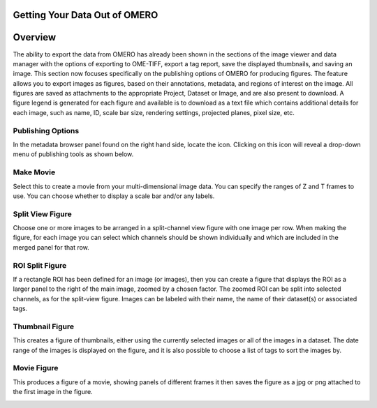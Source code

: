 Getting Your Data Out of OMERO 
==============================

Overview
========
The ability to export the data from OMERO has already been shown in the sections of the image viewer and data manager with the options of exporting to OME-TIFF, export a tag report, save the displayed thumbnails, and saving an image. This section now focuses specifically on the publishing options of OMERO for producing figures. The feature allows you to export images as figures, based on their annotations, metadata, and regions of interest on the image. All figures are saved as attachments to the appropriate Project, Dataset or Image, and are also present to download. A figure legend is generated for each figure and available is to download as a text file which contains additional details for each image, such as name, ID, scale bar size, rendering settings, projected planes, pixel size, etc. 

..
   [Comment - YOU TEND TO ALTERNATE SOME SUB-HEADINGS WITH CAPITALS FOR ALL FIRST LETTERS AND OTHERS ALL LOWER CASE. 
   MAKE SURE YOU KEEP THIS CONSISTENT].



Publishing Options
^^^^^^^^^^^^^^^^^^
In the metadata browser panel found on the right hand side, locate the icon. Clicking on this icon will reveal a drop-down menu of publishing tools as shown below.

.. image:: graphx/gettingyourdataout_publish.png
    :width: 700px
    :align: center
    :height: 700px


Make Movie
^^^^^^^^^^
Select this to create a movie from your multi-dimensional image data. You can specify the ranges of Z and T frames to use. You can choose whether to display a scale bar and/or any labels.


Split View Figure
^^^^^^^^^^^^^^^^^
Choose one or more images to be arranged in a split-channel view figure with one image per row. When making the figure, for each image you can select which channels should be shown individually and which are included in the merged panel for that row.

..
  COMMENT: BE CAREFUL OF INTERCHANGEABLY USING FIGURE & IMAGE - I'VE ALSO ADDED PANEL HERE TO TRY AND HELP - IT CAN   
  EASILY.BECOME VERY CONFUSING] [I need to ensure that when I say figure I mean a figure created by OMERO of the 
  chosen images. So a figure is not equal to an image in this instance.


ROI Split Figure
^^^^^^^^^^^^^^^^^
If a rectangle ROI has been defined for an image (or images), then you can create a figure that displays the ROI as a larger panel to the right of the main image, zoomed by a chosen factor. The zoomed ROI can be split into selected channels, as for the split-view figure. Images can be labeled with their name, the name of their dataset(s) or associated tags.


Thumbnail Figure
^^^^^^^^^^^^^^^^
This creates a figure of thumbnails, either using the currently selected images or all of the images in a dataset. The date range of the images is displayed on the figure, and it is also possible to choose a list of tags to sort the images by.

Movie Figure
^^^^^^^^^^^^
This produces a figure of a movie, showing panels of different frames it then saves the figure as a jpg or png attached to the first image in the figure.

.. COMMENT:this image figure results will be annotated with the information from above.

.. image:: graphx/gettingyourdataout_figureresults.png
    :width: 700px
    :align: center
    :height: 700px
